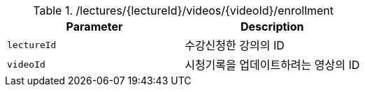 .+/lectures/{lectureId}/videos/{videoId}/enrollment+
|===
|Parameter|Description

|`+lectureId+`
|수강신청한 강의의 ID

|`+videoId+`
|시청기록을 업데이트하려는 영상의 ID

|===
